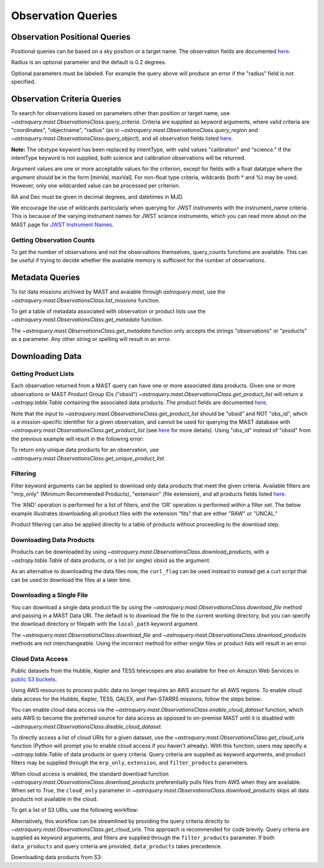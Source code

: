 
*******************
Observation Queries
*******************

Observation Positional Queries
==============================

Positional queries can be based on a sky position or a target name.
The observation fields are documented
`here <https://mast.stsci.edu/api/v0/_c_a_o_mfields.html>`__.

.. doctest-remote-data::

   >>> from astroquery.mast import Observations
   ...
   >>> obs_table = Observations.query_region("322.49324 12.16683")
   >>> print(obs_table[:10])  # doctest: +IGNORE_OUTPUT
   intentType obs_collection provenance_name ... srcDen    obsid    distance
   ---------- -------------- --------------- ... ------ ----------- --------
      science          SWIFT              -- ... 5885.0 15000731855      0.0
      science          SWIFT              -- ... 5885.0 15000731856      0.0
      science          SWIFT              -- ... 5885.0 15000790494      0.0
      science          SWIFT              -- ... 5885.0 15000731857      0.0
      science          SWIFT              -- ... 5885.0 15000791686      0.0
      science          SWIFT              -- ... 5885.0 15000791687      0.0
      science          SWIFT              -- ... 5885.0 15000729841      0.0
      science          SWIFT              -- ... 5885.0 15000754475      0.0
      science          SWIFT              -- ... 5885.0 15000779206      0.0
      science          SWIFT              -- ... 5885.0 15000779204      0.0

Radius is an optional parameter and the default is 0.2 degrees.

.. doctest-remote-data::

   >>> from astroquery.mast import Observations
   ...
   >>> obs_table = Observations.query_object("M8", radius=".02 deg")
   >>> print(obs_table[:10])  # doctest: +IGNORE_OUTPUT
   intentType obs_collection provenance_name ... srcDen    obsid    distance
   ---------- -------------- --------------- ... ------ ----------- --------
      science    SPITZER_SHA    SSC Pipeline ...    nan 19000016510      0.0
      science    SPITZER_SHA    SSC Pipeline ...    nan 19000016510      0.0
      science    SPITZER_SHA    SSC Pipeline ...    nan 19000016510      0.0
      science    SPITZER_SHA    SSC Pipeline ...    nan 19000016510      0.0
      science    SPITZER_SHA    SSC Pipeline ...    nan 19000016510      0.0
      science    SPITZER_SHA    SSC Pipeline ...    nan 19000016510      0.0
      science    SPITZER_SHA    SSC Pipeline ...    nan 19000016510      0.0
      science    SPITZER_SHA    SSC Pipeline ...    nan 19000016510      0.0
      science    SPITZER_SHA    SSC Pipeline ...    nan 19000016510      0.0
      science    SPITZER_SHA    SSC Pipeline ...    nan 19000016510      0.0

Optional parameters must be labeled. For example the query above will produce
an error if the "radius" field is not specified.

.. doctest-remote-data::

   >>> obs_table = Observations.query_object("M8", ".02 deg")
   Traceback (most recent call last):
   ...
   TypeError: ObservationsClass.query_object_async() takes 2 positional arguments but 3 were given


Observation Criteria Queries
============================

To search for observations based on parameters other than position or target name,
use `~astroquery.mast.ObservationsClass.query_criteria`.
Criteria are supplied as keyword arguments, where valid criteria are "coordinates",
"objectname", "radius" (as in `~astroquery.mast.ObservationsClass.query_region` and
`~astroquery.mast.ObservationsClass.query_object`), and all observation fields listed
`here <https://mast.stsci.edu/api/v0/_c_a_o_mfields.html>`__.

**Note:** The obstype keyword has been replaced by intentType, with valid values
"calibration" and "science." If the intentType keyword is not supplied, both science
and calibration observations will be returned.

Argument values are one or more acceptable values for the criterion,
except for fields with a float datatype where the argument should be in the form
[minVal, maxVal]. For non-float type criteria, wildcards (both * and %) may be used.
However, only one wildcarded value can be processed per criterion.

RA and Dec must be given in decimal degrees, and datetimes in MJD.

.. doctest-remote-data::

   >>> from astroquery.mast import Observations
   ...
   >>> obs_table = Observations.query_criteria(dataproduct_type=["image"],
   ...                                         proposal_pi="Osten*",
   ...                                         s_dec=[43.5,45.5])
   >>> print(obs_table)  # doctest: +IGNORE_OUTPUT
   dataproduct_type calib_level obs_collection ... intentType   obsid      objID
   ---------------- ----------- -------------- ... ---------- ---------- ----------
              image           1            HST ...    science 2003520267 2023816094
              image           1            HST ...    science 2003520266 2023816134
              image           1            HST ...    science 2003520268 2025756935
   ...
   >>> obs_table = Observations.query_criteria(filters=["*UV","Kepler"],
   ...                                         objectname="M10",
   ...                                         obs_collection="GALEX")
   >>> print(obs_table)  # doctest: +IGNORE_OUTPUT
   intentType obs_collection provenance_name ... objID objID1 distance
   ---------- -------------- --------------- ... ----- ------ --------
      science          GALEX             GII ...  7022   7022      0.0
      science          GALEX             GII ...  7023   7023      0.0
      science          GALEX             AIS ... 61673  61673      0.0
      science          GALEX             AIS ... 61674  61674      0.0
      science          GALEX             AIS ... 61675  61675      0.0
      science          GALEX             AIS ... 61676  61676      0.0
      science          GALEX             GII ... 78941  78941      0.0

We encourage the use of wildcards particularly when querying for JWST instruments
with the instrument_name criteria. This is because of the varying instrument names
for JWST science instruments, which you can read more about on the MAST page for
`JWST Instrument Names <https://outerspace.stsci.edu/display/MASTDOCS/JWST+Instrument+Names>`__.

.. doctest-remote-data::

   >>> from astroquery.mast import Observations
   ...
   >>> obs_table = Observations.query_criteria(proposal_pi="Espinoza, Nestor",
   ...                                         instrument_name="NIRISS*")
   >>> set(obs_table['instrument_name'])  # doctest: +IGNORE_OUTPUT
   {'NIRISS', 'NIRISS/IMAGE', 'NIRISS/SOSS'}


Getting Observation Counts
--------------------------

To get the number of observations and not the observations themselves, query_counts functions are available.
This can be useful if trying to decide whether the available memory is sufficient for the number of observations.

.. doctest-remote-data::

   >>> from astroquery.mast import Observations
   ...
   >>> print(Observations.query_region_count("322.49324 12.16683", radius=0.001))  # doctest: +IGNORE_OUTPUT
   6338
   ...
   >>> print(Observations.query_object_count("M8",radius=".02 deg"))  # doctest: +IGNORE_OUTPUT
   469
   ...
   >>> print(Observations.query_criteria_count(proposal_id=8880))  # doctest: +IGNORE_OUTPUT
   8


Metadata Queries
================

To list data missions archived by MAST and avaiable through `astroquery.mast`,
use the `~astroquery.mast.ObservationsClass.list_missions` function.

.. doctest-remote-data::

   >>> from astroquery.mast import Observations
   ...
   >>> print(Observations.list_missions())
   ['BEFS', 'EUVE', 'FIMS-SPEAR', 'FUSE', 'GALEX', 'HLA', 'HLSP', 'HST', 'HUT', 'IUE', 'JWST', 'K2', 'K2FFI', 'Kepler', 'KeplerFFI', 'OPO', 'PS1', 'SDSS', 'SPITZER_SHA', 'SWIFT', 'TESS', 'TUES', 'WUPPE']

To get a table of metadata associated with observation or product lists use the
`~astroquery.mast.ObservationsClass.get_metadata` function.

.. doctest-remote-data::

   >>> from astroquery.mast import Observations
   ...
   >>> meta_table = Observations.get_metadata("observations")
   >>> print(meta_table[:5])  # doctest: +IGNORE_OUTPUT
     Column Name     Column Label   ...       Examples/Valid Values
   --------------- ---------------- ... ----------------------------------
        intentType Observation Type ... Valid values: science, calibration
    obs_collection          Mission ...          E.g. SWIFT, PS1, HST, IUE
   provenance_name  Provenance Name ...           E.g. TASOC, CALSTIS, PS1
   instrument_name       Instrument ...     E.g. WFPC2/WFC, UVOT, STIS/CCD
           project          Project ...    E.g. HST, HLA, EUVE, hlsp_legus
   ...
   >>> meta_table = Observations.get_metadata("products")
   >>> print(meta_table[:3])  # doctest: +IGNORE_OUTPUT
    Column Name     Column Label   ...         Examples/Valid Values
   -------------- ---------------- ... -------------------------------------
           obs_id   Observation ID ...                  U24Z0101T, N4QF18030
            obsID Product Group ID ...         Long integer, e.g. 2007590987
   obs_collection          Mission ... HST, HLA, SWIFT, GALEX, Kepler, K2...

The `~astroquery.mast.ObservationsClass.get_metadata` function only accepts the strings
"observations" or "products" as a parameter. Any other string or spelling will result
in an error.

.. doctest-remote-data::

   >>> meta_table = Observations.get_metadata("observation")
   Traceback (most recent call last):
   ...
   astroquery.exceptions.InvalidQueryError: Unknown query type.


Downloading Data
================

Getting Product Lists
---------------------

Each observation returned from a MAST query can have one or more associated data products.
Given one or more observations or MAST Product Group IDs ("obsid")
`~astroquery.mast.ObservationsClass.get_product_list` will return
a `~astropy.table.Table` containing the associated data products.
The product fields are documented `here <https://mast.stsci.edu/api/v0/_productsfields.html>`__.

.. doctest-remote-data::

   >>> from astroquery.mast import Observations
   ...
   >>> obs_table = Observations.query_object("M8",radius=".02 deg")
   >>> data_products_by_obs = Observations.get_product_list(obs_table[0:2])
   >>> print(data_products_by_obs)  # doctest: +IGNORE_OUTPUT
      obsID    obs_collection dataproduct_type ...   size  parent_obsid
   ----------- -------------- ---------------- ... ------- ------------
   19000016510    SPITZER_SHA            image ...  316800  19000016510
   19000016510    SPITZER_SHA            image ...  316800  19000016510
   19000016510    SPITZER_SHA            image ...  316800  19000016510
   19000016510    SPITZER_SHA            image ...  316800  19000016510
   19000016510    SPITZER_SHA            image ...  316800  19000016510
   19000016510    SPITZER_SHA            image ...  316800  19000016510
   19000016510    SPITZER_SHA            image ...  316800  19000016510
   19000016510    SPITZER_SHA            image ...  316800  19000016510
   19000016510    SPITZER_SHA            image ...  316800  19000016510
   19000016510    SPITZER_SHA            image ...  316800  19000016510
           ...            ...              ... ...     ...          ...
   19000016510    SPITZER_SHA            image ...   57600  19000016510
   19000016510    SPITZER_SHA            image ...   57600  19000016510
   19000016510    SPITZER_SHA            image ...   57600  19000016510
   19000016510    SPITZER_SHA            image ...   57600  19000016510
   19000016510    SPITZER_SHA            image ...   57600  19000016510
   19000016510    SPITZER_SHA            image ...   57600  19000016510
   19000016510    SPITZER_SHA            image ...   57600  19000016510
   19000016510    SPITZER_SHA            image ...   57600  19000016510
   19000016510    SPITZER_SHA            image ...   57600  19000016510
   19000016510    SPITZER_SHA            image ...   57600  19000016510
   19000016510    SPITZER_SHA            image ... 8648640  19000016510
   Length = 1153 rows
   ...
   >>> obsids = obs_table[0:2]['obsid']
   >>> data_products_by_id = Observations.get_product_list(obsids)
   >>> print(data_products_by_id)  # doctest: +IGNORE_OUTPUT
      obsID    obs_collection dataproduct_type ...   size  parent_obsid
   ----------- -------------- ---------------- ... ------- ------------
   19000016510    SPITZER_SHA            image ...  316800  19000016510
   19000016510    SPITZER_SHA            image ...  316800  19000016510
   19000016510    SPITZER_SHA            image ...  316800  19000016510
   19000016510    SPITZER_SHA            image ...  316800  19000016510
   19000016510    SPITZER_SHA            image ...  316800  19000016510
   19000016510    SPITZER_SHA            image ...  316800  19000016510
   19000016510    SPITZER_SHA            image ...  316800  19000016510
   19000016510    SPITZER_SHA            image ...  316800  19000016510
   19000016510    SPITZER_SHA            image ...  316800  19000016510
   19000016510    SPITZER_SHA            image ...  316800  19000016510
           ...            ...              ... ...     ...          ...
   19000016510    SPITZER_SHA            image ...   57600  19000016510
   19000016510    SPITZER_SHA            image ...   57600  19000016510
   19000016510    SPITZER_SHA            image ...   57600  19000016510
   19000016510    SPITZER_SHA            image ...   57600  19000016510
   19000016510    SPITZER_SHA            image ...   57600  19000016510
   19000016510    SPITZER_SHA            image ...   57600  19000016510
   19000016510    SPITZER_SHA            image ...   57600  19000016510
   19000016510    SPITZER_SHA            image ...   57600  19000016510
   19000016510    SPITZER_SHA            image ...   57600  19000016510
   19000016510    SPITZER_SHA            image ...   57600  19000016510
   19000016510    SPITZER_SHA            image ... 8648640  19000016510
   Length = 1153 rows
   ...
   >>> print((data_products_by_obs == data_products_by_id).all())
   True

Note that the input to `~astroquery.mast.ObservationsClass.get_product_list` should be "obsid" and NOT "obs_id",
which is a mission-specific identifier for a given observation, and cannot be used for querying the MAST database
with `~astroquery.mast.ObservationsClass.get_product_list`
(see `here <https://mast.stsci.edu/api/v0/_c_a_o_mfields.html>`__ for more details).
Using "obs_id" instead of "obsid" from the previous example will result in the following error:

.. doctest-remote-data::
   >>> obs_ids = obs_table[0:2]['obs_id']
   >>> data_products_by_id = Observations.get_product_list(obs_ids)  # doctest: +IGNORE_OUTPUT
   Traceback (most recent call last):
   ...
   RemoteServiceError: Error converting data type varchar to bigint.

To return only unique data products for an observation, use `~astroquery.mast.ObservationsClass.get_unique_product_list`.

.. doctest-remote-data::
   >>> obs = Observations.query_criteria(obs_collection='HST',
   ...                                   filters='F606W',
   ...                                   instrument_name='ACS/WFC',
   ...                                   proposal_id=['12062'],
   ...                                   dataRights='PUBLIC')
   >>> unique_products = Observations.get_unique_product_list(obs)
   INFO: 180 of 370 products were duplicates. Only returning 190 unique product(s). [astroquery.mast.observations]
   INFO: To return all products, use `Observations.get_product_list` [astroquery.mast.observations]
   >>> print(unique_products[:10]['dataURI'])
                                 dataURI                              
   -------------------------------------------------------------------
           mast:HST/product/hst_12062_eo_acs_wfc_f606w_jbeveo_drc.fits
            mast:HST/product/hst_12062_eo_acs_wfc_f606w_jbeveo_drc.jpg
     mast:HST/product/hst_12062_eo_acs_wfc_f606w_jbeveo_point-cat.ecsv
   mast:HST/product/hst_12062_eo_acs_wfc_f606w_jbeveo_segment-cat.ecsv
            mast:HST/product/hst_12062_eo_acs_wfc_f606w_jbeveo_trl.txt
         mast:HST/product/hst_12062_eo_acs_wfc_f606w_jbeveoes_drc.fits
          mast:HST/product/hst_12062_eo_acs_wfc_f606w_jbeveoes_drc.jpg
         mast:HST/product/hst_12062_eo_acs_wfc_f606w_jbeveoes_flc.fits
        mast:HST/product/hst_12062_eo_acs_wfc_f606w_jbeveoes_hlet.fits
          mast:HST/product/hst_12062_eo_acs_wfc_f606w_jbeveoes_trl.txt

Filtering
---------

Filter keyword arguments can be applied to download only data products that meet the given criteria.
Available filters are "mrp_only" (Minimum Recommended Products), "extension" (file extension),
and all products fields listed `here <https://mast.stsci.edu/api/v0/_productsfields.html>`_.

The ‘AND' operation is performed for a list of filters, and the ‘OR' operation is performed within a
filter set. The below example illustrates downloading all product files with the extension "fits" that
are either "RAW" or "UNCAL."

.. doctest-remote-data::

   >>> from astroquery.mast import Observations
   ...
   >>> Observations.download_products('25119363',
   ...                                productType=["SCIENCE", "PREVIEW"],
   ...                                extension="fits")   # doctest: +IGNORE_OUTPUT
   <Table length=3>
                      Local Path                    Status  Message  URL
                        str47                        str8    object object
   ----------------------------------------------- -------- ------- ------
   ./mastDownload/HST/fa2f0101m/fa2f0101m_a1f.fits COMPLETE    None   None
   ./mastDownload/HST/fa2f0101m/fa2f0101m_a2f.fits COMPLETE    None   None
   ./mastDownload/HST/fa2f0101m/fa2f0101m_a3f.fits COMPLETE    None   None

Product filtering can also be applied directly to a table of products without proceeding to the download step.

.. doctest-remote-data::

   >>> from astroquery.mast import Observations
   ...
   >>> data_products = Observations.get_product_list('25588063')
   >>> print(len(data_products))
   30
   >>> products = Observations.filter_products(data_products,
   ...                                         productType=["SCIENCE", "PREVIEW"],
   ...                                         extension="fits")
   >>> print(len(products))
   10


Downloading Data Products
-------------------------

Products can be downloaded by using `~astroquery.mast.ObservationsClass.download_products`,
with a `~astropy.table.Table` of data products, or a list (or single) obsid as the argument.

.. doctest-skip::

   >>> from astroquery.mast import Observations
   ...
   >>> single_obs = Observations.query_criteria(obs_collection="IUE", obs_id="lwp13058")
   >>> data_products = Observations.get_product_list(single_obs)
   ...
   >>> manifest = Observations.download_products(data_products, productType="SCIENCE")
   Downloading URL https://mast.stsci.edu/api/v0.1/Download/file?uri=http://archive.stsci.edu/pub/iue/data/lwp/13000/lwp13058.mxlo.gz to ./mastDownload/IUE/lwp13058/lwp13058.mxlo.gz ... [Done]
   Downloading URL https://mast.stsci.edu/api/v0.1/Download/file?uri=http://archive.stsci.edu/pub/vospectra/iue2/lwp13058mxlo_vo.fits to ./mastDownload/IUE/lwp13058/lwp13058mxlo_vo.fits ... [Done]
   ...
   >>> print(manifest)
                      Local Path                     Status  Message URL
   ------------------------------------------------ -------- ------- ----
       ./mastDownload/IUE/lwp13058/lwp13058.mxlo.gz COMPLETE    None None
   ./mastDownload/IUE/lwp13058/lwp13058mxlo_vo.fits COMPLETE    None None

​As an alternative to downloading the data files now, the ``curl_flag`` can be used instead to instead get a
curl script that can be used to download the files at a later time.

.. doctest-remote-data::

   >>> from astroquery.mast import Observations
   ...
   >>> single_obs = Observations.query_criteria(obs_collection="IUE", obs_id="lwp13058")
   >>> data_products = Observations.get_product_list(single_obs)
   ...
   >>> table = Observations.download_products(data_products, productType="SCIENCE", curl_flag=True)   # doctest: +IGNORE_OUTPUT
   Downloading URL https://mast.stsci.edu/portal/Download/stage/anonymous/public/514cfaa9-fdc1-4799-b043-4488b811db4f/mastDownload_20170629162916.sh to ./mastDownload_20170629162916.sh ... [Done]


Downloading a Single File
-------------------------

You can download a single data product file by using the `~astroquery.mast.ObservationsClass.download_file`
method and passing in a MAST Data URI.  The default is to download the file to the current working directory, but
you can specify the download directory or filepath with the ``local_path`` keyword argument.

.. doctest-remote-data::

   >>> from astroquery.mast import Observations
   ...
   >>> single_obs = Observations.query_criteria(obs_collection="IUE",obs_id="lwp13058")
   >>> data_products = Observations.get_product_list(single_obs)
   ...
   >>> product = data_products[0]["dataURI"]
   >>> print(product)
   mast:IUE/url/pub/iue/data/lwp/13000/lwp13058.elbll.gz
   >>> result = Observations.download_file(product)   # doctest: +IGNORE_OUTPUT
   Downloading URL https://mast.stsci.edu/api/v0.1/Download/file?uri=mast:IUE/url/pub/iue/data/lwp/13000/lwp13058.elbll.gz to ./lwp13058.elbll.gz ... [Done]
   ...
   >>> print(result)
   ('COMPLETE', None, None)

The `~astroquery.mast.ObservationsClass.download_file` and `~astroquery.mast.ObservationsClass.download_products`
methods are not interchangeable. Using the incorrect method for either single files or product lists will result
in an error.

.. doctest-remote-data::

   >>> result = Observations.download_products(product)   # doctest: +IGNORE_OUTPUT
   Traceback (most recent call last):
   ...
   RemoteServiceError: Error converting data type varchar to bigint.

.. doctest-remote-data::

   >>> result = Observations.download_file(data_products)
   Traceback (most recent call last):
   ...
   TypeError: can only concatenate str (not "Table") to str


Cloud Data Access
------------------
Public datasets from the Hubble, Kepler and TESS telescopes are also available for free on Amazon Web Services
in `public S3 buckets <https://registry.opendata.aws/collab/stsci/>`__.

Using AWS resources to process public data no longer requires an AWS account for all AWS regions.
To enable cloud data access for the Hubble, Kepler, TESS, GALEX, and Pan-STARRS missions, follow the steps below:

You can enable cloud data access via the `~astroquery.mast.ObservationsClass.enable_cloud_dataset`
function, which sets AWS to become the preferred source for data access as opposed to on-premise
MAST until it is disabled with `~astroquery.mast.ObservationsClass.disable_cloud_dataset`.

To directly access a list of cloud URIs for a given dataset, use the
`~astroquery.mast.ObservationsClass.get_cloud_uris`
function (Python will prompt you to enable cloud access if you haven't already).
With this function, users may specify a `~astropy.table.Table` of data products or 
query criteria. Query criteria are supplied as keyword arguments, and product filters 
may be supplied through the ``mrp_only``, ``extension``, and ``filter_products`` parameters.

When cloud access is enabled, the standard download function
`~astroquery.mast.ObservationsClass.download_products` preferentially pulls files from AWS when they
are available. When set to `True`, the ``cloud_only`` parameter in
`~astroquery.mast.ObservationsClass.download_products` skips all data products not available in the cloud.


To get a list of S3 URIs, use the following workflow:

.. doctest-skip::

   >>> import os
   >>> from astroquery.mast import Observations
   ...
   >>> # Simply call the `enable_cloud_dataset` method from `Observations`. The default provider is `AWS`, but we will write it in manually for this example:
   >>> Observations.enable_cloud_dataset(provider='AWS')
   INFO: Using the S3 STScI public dataset [astroquery.mast.core]
   ...
   >>> # Getting the cloud URIs
   >>> obs_table = Observations.query_criteria(obs_collection='HST',
   ...                                         filters='F606W',
   ...                                         instrument_name='ACS/WFC',
   ...                                         proposal_id=['12062'],
   ...                                         dataRights='PUBLIC')
   >>> products = Observations.get_product_list(obs_table)
   >>> filtered = Observations.filter_products(products,
   ...                                         productSubGroupDescription='DRZ')
   >>> s3_uris = Observations.get_cloud_uris(filtered)
   >>> print(s3_uris)
   ['s3://stpubdata/hst/public/jbev/jbeveo010/jbeveo010_drz.fits', 's3://stpubdata/hst/public/jbev/jbevet010/jbevet010_drz.fits']
   ...
   >>> Observations.disable_cloud_dataset()

Alternatively, this workflow can be streamlined by providing the query criteria directly to `~astroquery.mast.ObservationsClass.get_cloud_uris`.
This approach is recommended for code brevity. Query criteria are supplied as keyword arguments, and filters are supplied through the 
``filter_products`` parameter. If both ``data_products`` and query criteria are provided, ``data_products`` takes precedence.

.. doctest-remote-data::

   >>> import os
   >>> from astroquery.mast import Observations
   ...
   >>> Observations.enable_cloud_dataset(provider='AWS')
   INFO: Using the S3 STScI public dataset [astroquery.mast.cloud]
   >>> # Getting the cloud URIs
   >>> s3_uris = Observations.get_cloud_uris(obs_collection='HST',
   ...                                       filters='F606W',
   ...                                       instrument_name='ACS/WFC',
   ...                                       proposal_id=['12062'],
   ...                                       dataRights='PUBLIC',
   ...                                       filter_products={'productSubGroupDescription': 'DRZ'})
   INFO: 2 of 4 products were duplicates. Only returning 2 unique product(s). [astroquery.mast.observations]
   >>> print(s3_uris)
   ['s3://stpubdata/hst/public/jbev/jbeveo010/jbeveo010_drz.fits', 's3://stpubdata/hst/public/jbev/jbevet010/jbevet010_drz.fits']
   >>> Observations.disable_cloud_dataset()

Downloading data products from S3:

.. doctest-skip::

   >>> import os
   >>> from astroquery.mast import Observations
   ...
   >>> # Simply call the `enable_cloud_dataset` method from `Observations`. The default provider is `AWS`, but we will write it in manually for this example:
   >>> Observations.enable_cloud_dataset(provider='AWS')
   INFO: Using the S3 STScI public dataset [astroquery.mast.core]
   ...
   >>> # Downloading from the cloud
   >>> obs_table = Observations.query_criteria(obs_collection=['Kepler'],
   ...                                         objectname="Kepler 12b", radius=0)
   >>> products = Observations.get_product_list(obs_table[0])
   >>> manifest = Observations.download_products(products[:10], cloud_only=True)
   manifestDownloading URL https://mast.stsci.edu/api/v0.1/Download/file?uri=mast:KEPLER/url/missions/kepler/dv_files/0118/011804465/kplr011804465-01-20160209194854_dvs.pdf to ./mastDownload/Kepler/kplr011804465_lc_Q111111110111011101/kplr011804465-01-20160209194854_dvs.pdf ...
   |==========================================| 1.5M/1.5M (100.00%)         0s
   Downloading URL https://mast.stsci.edu/api/v0.1/Download/file?uri=mast:KEPLER/url/missions/kepler/dv_files/0118/011804465/kplr011804465-20160128150956_dvt.fits to ./mastDownload/Kepler/kplr011804465_lc_Q111111110111011101/kplr011804465-20160128150956_dvt.fits ...
   |==========================================|  17M/ 17M (100.00%)         1s
   Downloading URL https://mast.stsci.edu/api/v0.1/Download/file?uri=mast:KEPLER/url/missions/kepler/dv_files/0118/011804465/kplr011804465-20160209194854_dvr.pdf to ./mastDownload/Kepler/kplr011804465_lc_Q111111110111011101/kplr011804465-20160209194854_dvr.pdf ...
   |==========================================| 5.8M/5.8M (100.00%)         0s
   Downloading URL https://mast.stsci.edu/api/v0.1/Download/file?uri=mast:KEPLER/url/missions/kepler/dv_files/0118/011804465/kplr011804465_q1_q17_dr25_obs_tcert.pdf to ./mastDownload/Kepler/kplr011804465_lc_Q111111110111011101/kplr011804465_q1_q17_dr25_obs_tcert.pdf ...
   |==========================================| 2.2M/2.2M (100.00%)         0s
   Downloading URL https://mast.stsci.edu/api/v0.1/Download/file?uri=mast:KEPLER/url/missions/kepler/previews/0118/011804465/kplr011804465-2013011073258_llc_bw_large.png to ./mastDownload/Kepler/kplr011804465_lc_Q111111110111011101/kplr011804465-2013011073258_llc_bw_large.png ...
   |==========================================|  24k/ 24k (100.00%)         0s
   Downloading URL https://mast.stsci.edu/api/v0.1/Download/file?uri=mast:KEPLER/url/missions/kepler/target_pixel_files/0118/011804465/kplr011804465_tpf_lc_Q111111110111011101.tar to ./mastDownload/Kepler/kplr011804465_lc_Q111111110111011101/kplr011804465_tpf_lc_Q111111110111011101.tar ...
   |==========================================|  43M/ 43M (100.00%)         4s
   Downloading URL https://mast.stsci.edu/api/v0.1/Download/file?uri=mast:KEPLER/url/missions/kepler/lightcurves/0118/011804465/kplr011804465_lc_Q111111110111011101.tar to ./mastDownload/Kepler/kplr011804465_lc_Q111111110111011101/kplr011804465_lc_Q111111110111011101.tar ...
   |==========================================| 5.9M/5.9M (100.00%)         0s
   Downloading URL https://mast.stsci.edu/api/v0.1/Download/file?uri=mast:KEPLER/url/missions/kepler/lightcurves/0118/011804465/kplr011804465-2009131105131_llc.fits to ./mastDownload/Kepler/kplr011804465_lc_Q111111110111011101/kplr011804465-2009131105131_llc.fits ...
   |==========================================|  77k/ 77k (100.00%)         0s
   Downloading URL https://mast.stsci.edu/api/v0.1/Download/file?uri=mast:KEPLER/url/missions/kepler/lightcurves/0118/011804465/kplr011804465-2009166043257_llc.fits to ./mastDownload/Kepler/kplr011804465_lc_Q111111110111011101/kplr011804465-2009166043257_llc.fits ...
   |==========================================| 192k/192k (100.00%)         0s
   Downloading URL https://mast.stsci.edu/api/v0.1/Download/file?uri=mast:KEPLER/url/missions/kepler/lightcurves/0118/011804465/kplr011804465-2009259160929_llc.fits to ./mastDownload/Kepler/kplr011804465_lc_Q111111110111011101/kplr011804465-2009259160929_llc.fits ...
   |==========================================| 466k/466k (100.00%)         0s
   ...
   >>> print(manifest["Status"])
   Status
   --------
   COMPLETE
   COMPLETE
   COMPLETE
   COMPLETE
   COMPLETE
   COMPLETE
   COMPLETE
   COMPLETE
   COMPLETE
   COMPLETE
   ...
   >>> Observations.disable_cloud_dataset()